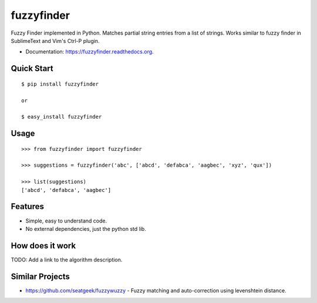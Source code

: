 ===============================
fuzzyfinder
===============================

.. image:: https://img.shields.io/travis/amjith/fuzzyfinder.svg
        :target: https://travis-ci.org/amjith/fuzzyfinder

.. image:: https://img.shields.io/pypi/v/fuzzyfinder.svg
        :target: https://pypi.python.org/pypi/fuzzyfinder


Fuzzy Finder implemented in Python. Matches partial string entries from a list
of strings. Works similar to fuzzy finder in SublimeText and Vim's Ctrl-P
plugin.

* Documentation: https://fuzzyfinder.readthedocs.org.

.. image:: screenshots/pgcli-fuzzy.gif

Quick Start
-----------

::

    $ pip install fuzzyfinder

    or 

    $ easy_install fuzzyfinder

Usage
-----

::

    >>> from fuzzyfinder import fuzzyfinder

    >>> suggestions = fuzzyfinder('abc', ['abcd', 'defabca', 'aagbec', 'xyz', 'qux'])

    >>> list(suggestions)
    ['abcd', 'defabca', 'aagbec']

Features
--------

* Simple, easy to understand code.
* No external dependencies, just the python std lib.

How does it work
----------------

TODO: Add a link to the algorithm description.

Similar Projects
----------------

* https://github.com/seatgeek/fuzzywuzzy - Fuzzy matching and auto-correction using levenshtein distance.
